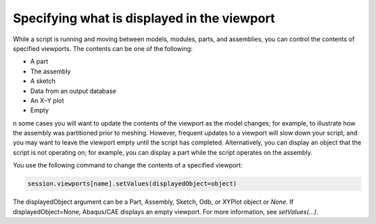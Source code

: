============================================
Specifying what is displayed in the viewport
============================================

While a script is running and moving between models, modules, parts, and assemblies, you can control the contents of specified viewports. The contents can be one of the following:

- A part
- The assembly
- A sketch
- Data from an output database
- An X–Y plot
- Empty

n some cases you will want to update the contents of the viewport as the model changes; for example, to illustrate how the assembly was partitioned prior to meshing. However, frequent updates to a viewport will slow down your script, and you may want to leave the viewport empty until the script has completed. Alternatively, you can display an object that the script is not operating on; for example, you can display a part while the script operates on the assembly.

You use the following command to change the contents of a specified viewport:

.. autolink-concat:: off
.. code-block:: python2

    session.viewports[name].setValues(displayedObject=object)

The displayedObject argument can be a Part, Assembly, Sketch, Odb, or XYPlot object or `None`. If displayedObject=None, Abaqus/CAE displays an empty viewport. For more information, see `setValues(...)`.
